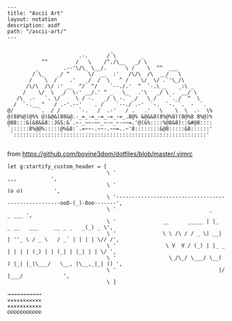 #+OPTIONS: toc:nil -:nil H:6 ^:nil
#+EXCLUDE_TAGS: no_export
#+BEGIN_EXAMPLE
---
title: "Ascii Art"
layout: notation
description: asdf
path: "/ascii-art/"
---
#+END_EXAMPLE

#+BEGIN_EXAMPLE
                                      _
                            .-.      / \        _
                ^^         /   \    /^./\__   _/ \
              _        .--'\/\_ \__/.      \ /    \  ^^  ___
             / \_    _/ ^      \/  __  :'   /\/\  /\  __/   \
            /    \  /    .'   _/  /  \   ^ /    \/  \/ .`'\_/\
           /\/\  /\/ :' __  ^/  ^/    `--./.'  ^  `-.\ _    _:\ _
          /    \/  \  _/  \-' __/.' ^ _   \_   .'\   _/ \ .  __/ \
        /\  .-   `. \/     \ / -.   _/ \ -. `_/   \ /    `._/  ^  \
       /  `-.__ ^   / .-'.--'    . /    `--./ .-'  `-.  `-. `.  -  `.
     @/        `.  / /      `-.   /  .-'   / .   .'   \    \  \  .-  \%
     @(88%@)@%% @)&@&(88&@.-_=_-=_-=_-=_-=_.8@% &@&&8(8%@%8)(8@%8 8%@)%
     @88:::&(&8&&8::JGS:&`.~-_~~-~~_~-~_~-~~=.'@(&%::::%@8&8)::&#@8::::
     `::::::8%@@%:::::@%&8:`.=~~-.~~-.~~=..~'8::::::::&@8:::::&8::::::'
      `::::::::::::::::::::::::::::::::::::::::::::::::::::::::::::::'

#+END_EXAMPLE

from [[https://github.com/bovine3dom/dotfiles/blob/master/.vimrc]]

#+BEGIN_EXAMPLE
    let g:startify_custom_header = [
                                    \ '                                                        ,,,           ',
                                    \ '                                                       (o o)          ',
                                    \ '----------------------------------------------------ooO-(_)-Ooo-------',
                                    \ '                              _                                 _ ___ ',
                                    \ '               __      _____ | |_     _ __   ___     __ _ _   _(_) _ \',
                                    \ '               \ \ /\ / / _ \| __|   | ''_ \ / _ \   / _` | | | | \// /',
                                    \ '                \ V  V / (_) | |_ _  | | | | (_) | | (_| | |_| | | \/ ',
                                    \ '                 \_/\_/ \___/ \__( ) |_| |_|\___/   \__, |\__,_|_| () ',
                                    \ '                                 |/                 |___/             ',
                                    \ ]
#+END_EXAMPLE

#+BEGIN_EXAMPLE
    →→→→→→→→→→→
    ✕✕✕✕✕✕✕✕✕✕✕
    ×××××××××××
    ©©©©©©©©©©©
#+END_EXAMPLE
